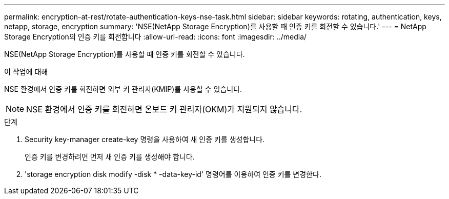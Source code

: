 ---
permalink: encryption-at-rest/rotate-authentication-keys-nse-task.html 
sidebar: sidebar 
keywords: rotating, authentication, keys, netapp, storage, encryption 
summary: 'NSE(NetApp Storage Encryption)를 사용할 때 인증 키를 회전할 수 있습니다.' 
---
= NetApp Storage Encryption의 인증 키를 회전합니다
:allow-uri-read: 
:icons: font
:imagesdir: ../media/


[role="lead"]
NSE(NetApp Storage Encryption)를 사용할 때 인증 키를 회전할 수 있습니다.

.이 작업에 대해
NSE 환경에서 인증 키를 회전하면 외부 키 관리자(KMIP)를 사용할 수 있습니다.


NOTE: NSE 환경에서 인증 키를 회전하면 온보드 키 관리자(OKM)가 지원되지 않습니다.

.단계
. Security key-manager create-key 명령을 사용하여 새 인증 키를 생성합니다.
+
인증 키를 변경하려면 먼저 새 인증 키를 생성해야 합니다.

. 'storage encryption disk modify -disk * -data-key-id' 명령어를 이용하여 인증 키를 변경한다.

